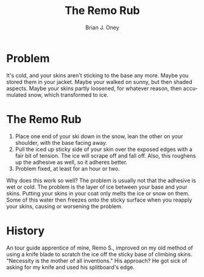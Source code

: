 #+TITLE: The Remo Rub
#+AUTHOR: Brian J. Oney
#+CATEGORY: tips
#+PROPERTY: TAGS skills
#+OPTIONS: toc:nil
#+LANGUAGE: en

* Problem 
It's cold, and your skins aren't sticking to the base any more. Maybe you stored them in your jacket. Maybe your walked on sunny, but then shaded aspects. Maybe your skins partly loosened, for whatever reason, then accumulated snow, which transformed to ice.

* The Remo Rub
1. Place one end of your ski down in the snow, lean the other on your
   shoulder, with the base facing away.
2. Pull the iced up sticky side of your skin over the exposed edges with a
   fair bit of tension. The ice will scrape off and fall off. Also, this
   roughens up the adhesive as well, so it adheres better.
3. Problem fixed, at least for an hour or two.

Why does this work so well? The problem is usually not that the adhesive is
wet or cold. The problem is the layer of ice between your base and your
skins. Putting your skins in your coat only melts the ice or snow on
them. Some of this water then freezes onto the sticky surface when you reapply
your skins, causing or worsening the problem.

* History

An tour guide apprentice of mine, Remo S., improved on my old method of using a knife blade
to scratch the ice off the sticky base of climbing skins.  "Necessity is the mother
of all inventions." His approach? He got sick of asking for my knife and used
his splitboard's edge.
